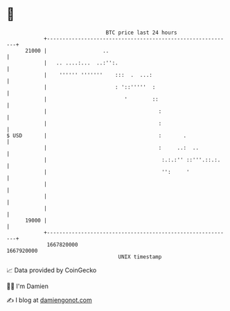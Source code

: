* 👋

#+begin_example
                                   BTC price last 24 hours                    
               +------------------------------------------------------------+ 
         21000 |                  ..                                        | 
               |   .. ....:...  ..:'':.                                     | 
               |    '''''' '''''''    :::  .  ...:                          | 
               |                      : '::'''''  :                         | 
               |                         '        ::                        | 
               |                                    :                       | 
               |                                    :                       | 
   $ USD       |                                    :       .               | 
               |                                    :     ..:  ..           | 
               |                                     :.:.:'' ::'''.::.:.    | 
               |                                     '':     '              | 
               |                                                            | 
               |                                                            | 
               |                                                            | 
         19000 |                                                            | 
               +------------------------------------------------------------+ 
                1667820000                                        1667920000  
                                       UNIX timestamp                         
#+end_example
📈 Data provided by CoinGecko

🧑‍💻 I'm Damien

✍️ I blog at [[https://www.damiengonot.com][damiengonot.com]]
